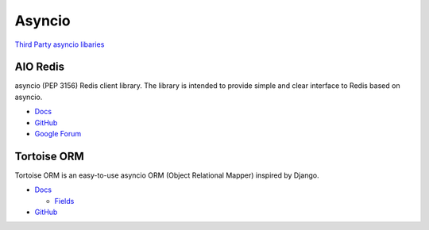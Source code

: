 .. _YdLjgOW9Wb:

=======================================
Asyncio
=======================================

`Third Party asyncio libaries <https://github.com/python/asyncio/wiki/ThirdParty>`_


AIO Redis
=======================================

asyncio (PEP 3156) Redis client library.
The library is intended to provide simple and clear interface to Redis based on asyncio.

* `Docs <https://aioredis.readthedocs.io/en/latest/>`_
* `GitHub <https://github.com/aio-libs/aioredis>`_
* `Google Forum <https://groups.google.com/forum/#!forum/aio-libs>`_


Tortoise ORM
=======================================

Tortoise ORM is an easy-to-use asyncio ORM (Object Relational Mapper) inspired by Django.

* `Docs <https://tortoise.github.io/>`_

  * `Fields <https://tortoise.github.io/fields.html>`_

* `GitHub <https://github.com/tortoise/tortoise-orm>`_
